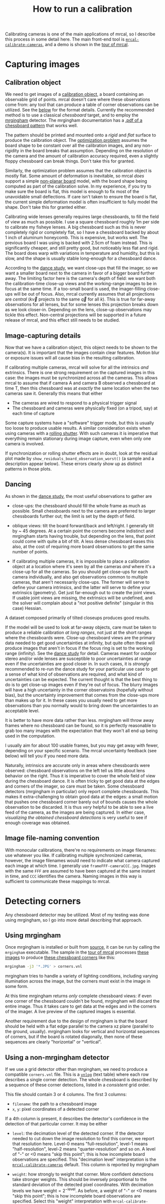 #+TITLE: How to run a calibration
#+OPTIONS: toc:t

Calibrating cameras is one of the main applications of mrcal, so I describe this
process in some detail here. The main front-end tool is
[[file:mrcal-calibrate-cameras.html][=mrcal-calibrate-cameras=]], and a demo is shown in the [[file:tour-initial-calibration.org][tour of mrcal]].

* Capturing images
** Calibration object
We need to get images of a [[file:formulation.org::#calibration-object][calibration object]], a board containing an observable
grid of points. mrcal doesn't care where these observations come from: any tool
that can produce a table of corner observations can be utilized. See the [[#corner-detector][below]]
for the format details. Currently the recommended method is to use a classical
/chessboard/ target, and to employ the [[http://github.com/dkogan/mrgingham][mrgingham]] detector. The mrgingham
documentation has a [[https://github.com/dkogan/mrgingham/raw/master/chessboard.10x10.pdf][.pdf of a chessboard pattern]] that works well.

The pattern should be printed and mounted onto a /rigid/ and /flat/ surface to
produce the calibration object. The [[file:formulation.org][optimization problem]] assumes the board shape
to be constant over all the calibration images, and any non-rigidity in the
board breaks that assumption. Depending on the resolution of the camera and the
amount of calibration accuracy required, even a slightly floppy chessboard can
break things. Don't take this for granted.

Similarly, the optimization problem assumes that the calibration object is
mostly flat. Some amount of deformation is inevitable, so mrcal /does/ support a
simple [[file:formulation.org::#board-deformation][non-planar board]] model, with the board shape being computed as part of
the calibration solve. In my experience, if you try to make sure the board is
flat, this model is enough to fix most of the unavoidable small deflections. If
care isn't taken to ensure the board is flat, the current simple deformation
model is often insufficient to fully model the shape. Don't take this for
granted either.

Calibrating wide lenses generally requires large chessboards, to fill the field
of view as much as possible. I use a square chessboard roughly 1m per side to
calibrate my fisheye lenses. A big chessboard such as this is never completely
rigid or completely flat, so I have a chessboard backed by about 1 inch of
aluminum honeycomb. This is expensive, but works well. The previous board I was
using is backed with 2.5cm of foam instead. This is significantly cheaper, and
still pretty good, but noticeably less flat and rigid. The board does warp with
variations in temperature and humidity, but this is slow, and the shape is
usually stable long-enough for a chessboard dance.

According to the [[file:tour-choreography.org][dance study]], we want close-ups that fill the imager, so we want
a smaller board next to the camera in favor of a bigger board further away. The
limiting factor here is the camera's depth of field: we want both the
calibration-time close-up views and the working-range images to be in focus at
the same time. If a too-small board is used, the imager-filling close-ups will
be out of focus. Also, mrcal currently assumes that all projections are
/central/ ($k \vec v$ projects to the same $\vec q$ for all $k$). This is true
for far-away observations for all lenses, but for some lenses this projection
breaks down as we look closer-in. Depending on the lens, close-up observations
may tickle this effect. Non-central projections will be supported in a future
release of mrcal, and this effect still needs to be studied.

** Image-capturing details
Now that we have a calibration object, this object needs to be shown to the
camera(s). It is important that the images contain clear features. Motion blur
or exposure issues will all cause bias in the resulting calibration.

If calibrating multiple cameras, mrcal will solve for all the intrinsics /and/
extrinsics. There is one strong requirement on the captured images in this case:
the images must be synchronized across all the cameras. This allows mrcal to
assume that if camera A and camera B observed a chessboard at time T, then this
chessboard was at /exactly/ the same location when the two cameras saw it.
Generally this means that either

- The cameras are wired to respond to a physical trigger signal
- The chessboard and cameras were physically fixed (on a tripod, say) at each
  time of capture

Some capture systems have a "software" trigger mode, but this is usually too
loose to produce usable results. A similar consideration exists when using
cameras with a [[https://en.wikipedia.org/wiki/Rolling_shutter][rolling shutter]]. With such cameras it is imperative that
everything remain stationary during image capture, even when only one camera is
involved.

If synchronization or rolling shutter effects are in doubt, look at the residual
plot made by =show_residuals_board_observation_worst()= (a sample and a
description appear below). These errors clearly show up as distinct patterns in
those plots.

** Dancing
As shown in the [[file:tour-choreography.org][dance study]], the most useful observations to gather are

- close-ups: the chessboard should fill the whole frame as much as possible.
  Small chessboards next to the camera are preferred to larger chessboards
  further out; the limit is set by the depth of field.

- oblique views: tilt the board forward/back and left/right. I generally tilt by
  ~ 45 degrees. At a certain point the corners become indistinct and mrgingham
  starts having trouble, but depending on the lens, that point could come with
  quite a bit of tilt. A less dense chessboard eases this also, at the cost of
  requiring more board observations to get the same number of points.

- If calibrating multiple cameras, it is impossible to place a calibration
  object at a location where it's seen by all the cameras /and/ where it's a
  close-up for all the cameras. So you should get close-ups for each camera
  individually, and also get observations common to multiple cameras, that
  aren't necessarily close-ups. The former will serve to define your camera
  intrinsics, and the latter will serve to define your extrinsics (geometry).
  Get just far-enough out to create the joint views. If usable joint views are
  missing, the extrinsics will be undefined, and the solver will complain about
  a "not positive definite" (singular in this case) Hessian.

A dataset composed primarily of tilted closeups produces good results.

If the model will be used to look at far-away objects, care must be taken to
produce a reliable calibration /at long ranges/, not just at the short ranges
where the chessboards were. Close-up chessboard views are the primary data
needed to get good uncertainties at infinity, but quite often these will produce
images that aren't in focus if the focus ring is set to the working range
(infinity). See the [[file:tour-choreography.org][dance study]] for detail. Cameras meant for outdoor stereo
and/or wide lenses are susceptible to poor uncertainties at range even if the
uncertainties are good closer in. In such cases, it is /strongly/ recommended to
re-run the dance study for your particular use case to get a sense of what kind
of observations are required, and what kind of uncertainties can be expected.
The current thought is that the best thing to do is to get close-up images even
if they're out of focus. The blurry images will have a high uncertainty in the
corner observatoins (hopefully without bias), but the uncertainty improvement
that comes from the close-ups more than makes up for it. In these cases you
usually need to get more observations than you normally would to bring down the
uncertainties to an acceptable level.

It is better to have more data rather than less. mrgingham will throw away
frames where no chessboard can be found, so it is perfectly reasonable to grab
too many images with the expectation that they won't all end up being used in
the computation.

I usually aim for about 100 usable frames, but you may get away with fewer,
depending on your specific scenario. The mrcal uncertainty feedback (see below)
will tell you if you need more data.

Naturally, intrinsics are accurate only in areas where chessboards were
observed: chessboard observations on the left tell us little about lens behavior
on the right. Thus it is imperative to cover the whole field of view during the
chessboard dance. It is often tricky to get good data at the edges and corners
of the imager, so care must be taken. Some chessboard detectors (mrgingham in
particular) only report complete chessboards. This makes it extra-challenging to
obtain good data at the edges: a small motion that pushes one chessboard corner
barely out of bounds causes the whole observation to be discarded. It is thus
/very/ helpful to be able to see a live feed of the camera, as the images are
being captured. In either case, [[*Visualization][visualizing the obtained chessboard detections]]
is very useful to see if enough coverage was obtained.

** Image file-naming convention
With monocular calibrations, there're no requirements on image filenames: use
whatever you like. If calibrating multiple synchronized cameras, however, the
image filenames would need to indicate what camera captured each image at which
time. I generally use =frameFFF-cameraCCC.jpg=. Images with the same =FFF= are
assumed to have been captured at the same instant in time, and =CCC= identifies
the camera. Naming images in this way is sufficient to communicate these
mappings to mrcal.

* Detecting corners
:PROPERTIES:
:CUSTOM_ID: corner-detector
:END:
Any chessboard detector may be utilized. Most of my testing was done using
mrgingham, so I go into more detail describing that approach.

** Using mrgingham
Once mrgingham is installed or built from [[https://github.com/dkogan/mrgingham][source]], it can be run by calling the
=mrgingham= executable. The sample in the [[file:tour-initial-calibration.org][tour of mrcal]] processes [[file:external/data/board][these images]]
to produce [[file:external/data/board/corners.vnl][these chessboard corners]] like this:

#+begin_src sh
mrgingham -j3 '*.JPG' > corners.vnl 
#+end_src

mrgingham tries to handle a variety of lighting conditions, including varying
illumination across the image, but the corners must exist in the image in some
form.

At this time mrgingham returns /only/ complete chessboard views: if even one
corner of the chessboard couldn't be found, mrgingham will discard the entire
image. Thus it takes care to get data at the edges and in the corners of the
imager. A live preview of the captured images is essential.

Another requirement due to the design of mrgingham is that the board should be
held with a flat edge parallel to the camera xz plane (parallel to the ground,
usually). mrgingham looks for vertical and horizontal sequences of corners, but
if the board is rotated diagonally, then none of these sequences are clearly
"horizontal" or "vertical".

** Using a non-mrgingham detector
If we use a grid detector other than mrgingham, we need to produce a compatible
=corners.vnl= file. This is a [[https://www.github.com/dkogan/vnlog][=vnlog=]] (text table) where each row describes a
single corner detection. The whole chessboard is described by a sequence of
these corner detections, listed in a /consistent/ grid order.

This file should contain 3 or 4 columns. The first 3
columns:

- =filename=: the path to a chessboard image
- =x=, =y=: pixel coordinates of a detected corner

If a 4th column is present, it describes the detector's confidence in the
detection of that particular corner. It may be either

- =level=: the decimation level of the detected corner. If the detector needed
  to cut down the image resolution to find this corner, we report that
  resolution here. Level-0 means "full-resolution", level-1 means
  "half-resolution", level-2 means "quarter-resolution" and so on. A level of
  "-" or <0 means "skip this point"; this is how incomplete board observations
  are specified. This "decimation level" interpretation is the
  [[file:mrcal-calibrate-cameras.html][=mrcal-calibrate-cameras=]] default. This column is reported by mrgingham

- =weight=: how strongly to weight that corner. More confident detections take
  stronger weights. This should be inversely proportional to the standard
  deviation of the detected pixel coordinates. With decimation levels we have
  $\mathrm{weight} = 2^{-\mathrm{level}}$. As before, a weight of "-" or <0
  means "skip this point"; this is how incomplete board observations are
  specified. Select this "weight" interpretation with =mrcal-calibrate-cameras --corners-cache-has-weights=

If no 4th column is present, we assume an even weight of 1.0 for all the points.

Images where no chessboard was detected should be omitted, or represented with a
single record:

#+begin_example
FILENAME - - -
#+end_example

** Visualization
A sample run from the [[file:tour-initial-calibration.org][tour of mrcal]] follows.

Once we have a =corners.vnl= from some chessboard detector, we can visualize it.
This is a simple [[https://github.com/dkogan/vnlog][=vnlog=]] table:

#+begin_example
$ < corners.vnl head -n5

## generated with mrgingham -j3 *.JPG
# filename x y level
DSC_7305.JPG 3752.349000 168.802000 2
DSC_7305.JPG 3844.411234 150.264910 0
DSC_7305.JPG 3950.404000 132.480000 2
#+end_example

How well did we cover the imager? Did we get the edges and corners?

#+begin_example
$ < corners.vnl       \
  vnl-filter -p x,y | \
  feedgnuplot --domain --square
#+end_example

[[file:external/figures/calibration/mrgingham-coverage.png]]

Looks like we did OK. It's a bit thin along the bottom edge, but not terrible.
It is very easy to miss getting usable data at the edges, so checking this is
highly recommended. If you have multiple cameras, check the coverage separately
for each one. This can be done by filtering the =corners.vnl= to keep only the
data for the camera in question. For instance, if we're looking at the left
camera with images in files =left-XXXXX.jpg=, you can replace the above
=vnl-filter= command with =vnl-filter 'filename ~ "left"' -p x,y=.

Insufficient coverage will be clearly picked up by the [[file:uncertainty.org][uncertainty reporting]], so
it's not strictly necessary to explicitly look at it, but doing so is good
hygiene.

We can visualize individual detections like this:

#+begin_example
$ f=DSC_7305.JPG

$ < corners.vnl                  \
  vnl-filter                     \
    --perl                       \
    "filename eq \"$f\""         \
    -p x,y,size='2**(1-level)' | \
  feedgnuplot                    \
    --image $f                   \
    --domain                     \
    --square                     \
    --tuplesizeall 3             \
    --with 'points pt 7 ps variable'
#+end_example
#+begin_src sh :exports none :eval no-export
# THIS IS ALREADY GENERATED IN tour-initial-calibration.org
D=~/projects/mrcal-doc-external
f=$D/data/board/DSC_7305.JPG
< $D/data/board/corners.vnl      \
  vnl-filter                     \
    --perl                       \
    "filename eq \"${f:t}\""     \
    -p x,y,size='2**(1-level)' | \
  feedgnuplot                    \
    --image $f                   \
    --domain                     \
    --square                     \
    --tuplesizeall 3             \
    --with 'points pt 7 ps variable' \
    --hardcopy $D/figures/calibration/mrgingham-results.png \
    --terminal 'pngcairo size 1024,768 transparent noenhanced crop          font ",12"'
#+end_src

[[file:external/figures/calibration/mrgingham-results.png]]

The size of the circle indicates the detection weight. In this image many of the
corners were detected at full-resolution (level-0), but some required
downsampling for the detector to find them. This is indicated by smaller
circles. The downsampled points have less precision, so they are [[file:formulation.org::#noise-in-measurement-vector][weighed less in
the optimization]]. How many images produced successful corner detections?

#+begin_example
$ < corners.vnl vnl-filter --has x -p filename | uniq | grep -v '#' | wc -l

161


$ < corners.vnl vnl-filter x=='"-"' -p filename | uniq | grep -v '#' | wc -l

114
#+end_example

So we have 161 images with detected corners, and 114 images where a full
chessboard wasn't found. Most of the misses are probably images where the
chessboard wasn't entirely in view, but some could be failures of mrgingham. In
any case, 161 observations is usually plenty.

* Computing a calibration
:PROPERTIES:
:CUSTOM_ID: interpreting-results
:END:
Here I follow the same calibration sequence as in the [[file:tour-initial-calibration.org][tour of mrcal]], but with a
bit more detail.

Let's compute the calibration using the [[file:mrcal-calibrate-cameras.html][=mrcal-calibrate-cameras=]] tool:

#+begin_src sh
mrcal-calibrate-cameras         \
  --corners-cache corners.vnl   \
  --lensmodel LENSMODEL_OPENCV8 \
  --focal 1700                  \
  --object-spacing 0.077        \
  --object-width-n 10           \
  '*.JPG'
#+end_src
#+begin_src sh :exports none :eval no-export
D=~/projects/mrcal-doc-external
~/projects/mrcal/mrcal-calibrate-cameras    \
  --corners-cache $D/data/board/corners.vnl \
  --lensmodel LENSMODEL_OPENCV8             \
  --focal 1700                              \
  --object-spacing 0.077                    \
  --object-width-n 10                       \
  '*.JPG'
#+end_src

- =--corners-cache corners.vnl= says that the chessboard corner coordinates live
  in a file called =corners.vnl=. This is the output of the [[#corner-detector][corner detector]]. If
  this argument is omitted, or a non-existent file is given,
  [[file:mrcal-calibrate-cameras.html][=mrcal-calibrate-cameras=]] will run mrgingham, and write the results into the
  given path. Thus the same command would be used to both compute the corners
  initially, and to reuse the pre-computed corners in subsequent runs.

  As described above, the =corners.vnl= file can come from any chessboard
  detector. If it's a detector that produces a 4th column of /weights/ instead
  of a decimation level, pass in =--corners-cache-has-weights=

- =--lensmodel= specifies which lens model we're using for /all/ the cameras. In
  this example we're using the =LENSMODEL_OPENCV8= model. This works reasonably
  well for wide lenses. See the [[file:lensmodels.org][lens-model page]] for a description of the
  available models. The current recommendation is to use an [[file:lensmodels.org::#lensmodel-opencv][opencv model]]
  (=LENSMODEL_OPENCV5= for long lenses, =LENSMODEL_OPENCV8= for wide lenses)
  initially, as a sanity check. And once that looks OK, to move to
  [[file:lensmodels.org::#splined-stereographic-lens-model][=LENSMODEL_SPLINED_STEREOGRAPHIC=]] to get better accuracy and reliable
  [[file:uncertainty.org][uncertainty reporting]]. For /very/ wide fisheye lenses,
  [[file:lensmodels.org::#splined-stereographic-lens-model][=LENSMODEL_SPLINED_STEREOGRAPHIC=]] is the only model that will work at all, so
  start directly there if you have an ultra-fisheye lens.

- =--focal 1700= provides the initial estimate for the camera focal lengths, in
  pixels. This doesn't need to be precise, but do try to get this roughly
  correct if possible. The focal length value to pass to =--focal= ($f_\mathrm{pixels}$) can be derived using the
  [[file:lensmodels.org::#lensmodel-stereographic][stereographic model]] definition:

\[ f_\mathrm{pixels} = \frac{\mathrm{imager\_width\_pixels}}{4 \tan \frac{\mathrm{field\_of\_view\_horizontal}}{4}} \]

  With longer lenses, the stereographic model is identical to the [[file:lensmodels.org::#lens-model-pinhole][pinhole model]].
  With very wide lenses, the stereographic model is the basis for the
  [[file:lensmodels.org::#splined-stereographic-lens-model][splined-stereographic model]], so this expression should be a good initial
  estimate in all cases. Note that the manufacturer-specified "field of view" is
  usually poorly-defined: it's different in all directions, so use your best
  judgement. If only the focal length is available, keep in mind that the "focal
  length" of a wide lens is somewhat poorly-defined also. With a longer lens, we
  can assume pinhole behavior to get

\[ f_\mathrm{pixels} = f_\mathrm{mm} \frac{\mathrm{imager\_width\_pixels}}{\mathrm{imager\_width\_mm}} \]

  Again, use your best judgement. This doesn't need to be exact, but getting a
  value in the ballpark makes life easier for the solver

- =--object-spacing= is the distance between neighboring corners in the
  chessboard. Even spacing, identical in both directions is assumed

- =--object-width-n= is the horizontal corner count of the calibration object.
  In the example invocation above there is no =--object-height-n=, so
  [[file:mrcal-calibrate-cameras.html][=mrcal-calibrate-cameras=]] assumes a square chessboard

After the options, [[file:mrcal-calibrate-cameras.html][=mrcal-calibrate-cameras=]] takes globs describing the images.
One glob per camera is expected, and in the above example /one/ glob was given:
='*.JPG'=. Thus this is a monocular solve. More cameras would imply more globs.
For instance a 2-camera calibration might take arguments

#+begin_example
'frame*-camera0.png' 'frame*-camera1.png'
#+end_example

Note that these are /globs/, not /filenames/. So they need to be quoted or
escaped to prevent the shell from expanding them: hence ='*.JPG'= and not
=*.JPG=.

We could pass =--explore= to drop into a REPL after the computation is done, so
that we can look around. The most common diagnostic images can be made by
running the [[file:commandline-tools.org::#commandline-tools-visualization][=mrcal-show-...= commandline tools]] on the generated
=xxx.cameramodel= files, but =--explore= can be useful to get more sophisticated
feedback.

The [[file:mrcal-calibrate-cameras.html][=mrcal-calibrate-cameras=]] tool reports some high-level diagnostics, writes
the output model(s) to disk, and exits:

#+begin_example
## initial solve: geometry only
## RMS error: 31.606057232034026

## initial solve: geometry and LENSMODEL_STEREOGRAPHIC core only
=================== optimizing everything except board warp from seeded intrinsics
mrcal.c(5355): Threw out some outliers (have a total of 53 now); going again
mrcal.c(5355): Threw out some outliers (have a total of 78 now); going again
## final, full optimization
mrcal.c(5355): Threw out some outliers (have a total of 155 now); going again
## RMS error: 0.7086476918204073
RMS reprojection error: 0.7 pixels
Worst residual (by measurement): 6.0 pixels
Noutliers: 155 out of 16100 total points: 1.0% of the data
calobject_warp = [-0.00104306  0.00051718]

Wrote ./camera-0.cameramodel
#+end_example

The resulting model is renamed to =opencv8.cameramodel=, and is available [[file:external/data/board/opencv8.cameramodel][here]].
This is a [[file:cameramodels.org][mrcal-native =.cameramodel= file]] containing at least the lens
parameters and the geometry.

Let's sanity-check the results. We want to flag down any issues with the data
that would violate the [[file:formulation.org::#noise-model][assumptions made by the solver]].

The tool reports some diagnostics. As we can see, the final RMS reprojection
error was 0.7 pixels. Of the 16100 corner observations (161 observations of the
board with 10*10 = 100 points each), 155 didn't fit the model well-enough, and
were thrown out as [[file:formulation.org::#outlier-rejection][outliers]].

High outlier counts or high reprojection errors would indicate that the model
mrcal is using does not fit the data well. That would suggest some/all of
these:

- Issues in the input data, such as incorrectly-detected chessboard corners,
  unsynchronized cameras, rolling shutter, motion blur, focus issues, etc. Keep
  reading for ways to get more insight
- A badly-fitting lens model. For instance =LENSMODEL_OPENCV4= will not fit wide
  lenses. And only [[file:splined-models.org][splined lens models]] will fit fisheye lenses all the way in
  the corners

Outlier rejection resolves these up to a point, but if at all possible, it is
strongly recommended to fix whatever is causing the problem, and then to re-run
the solve.

In this example the [[file:formulation.org::#board-deformation][board flex]] was computed as 1.0mm horizontally, and 0.5mm
vertically in the opposite direction. That is a small deflection, and sounds
reasonable. A way to validate this, would be to get another set of chessboard
images, to rerun the solve, and compare the new flex values to the old ones.
From experience, these are usually consistent.

What does the solve think about our geometry? Does it match reality?

#+begin_src sh
mrcal-show-geometry      \
  opencv8.cameramodel    \
  --show-calobjects      \
  --unset key            \
  --set 'xyplane 0'      \
  --set 'view 80,30,1.5'
#+end_src
#+begin_src sh :exports none :eval no-export
D=~/projects/mrcal-doc-external
PYTHONPATH=/home/dima/projects/mrcal ~/projects/mrcal/mrcal-show-geometry $D/data/board/opencv8.cameramodel --unset key --set 'xyplane 0' --set 'view 80,30,1.5' --show-calobjects --terminal 'svg size 800,600 noenhanced solid dynamic font ",14"' --hardcopy $D/figures/calibration/calibration-chessboards-geometry.svg
PYTHONPATH=/home/dima/projects/mrcal ~/projects/mrcal/mrcal-show-geometry $D/data/board/opencv8.cameramodel --unset key --set 'xyplane 0' --set 'view 80,30,1.5' --show-calobjects --terminal 'pdf size 8in,6in noenhanced solid color   font ",12"' --hardcopy $D/figures/calibration/calibration-chessboards-geometry.pdf
#+end_src

[[file:external/figures/calibration/calibration-chessboards-geometry.svg]]

Here we see the [[file:formulation.org::#world-geometry][axes of our camera]] (purple) situated at the [[file:formulation.org::#world-geometry][reference coordinate
system]]. In this solve, the camera coordinate system /is/ the reference
coordinate system; this would look more interesting with more cameras. In front
of the camera (along the $z$ axis) we can see the solved chessboard poses. There
are a whole lot of them, and they're all sitting right in front of the camera
with some heavy tilt. This matches with how this chessboard dance was performed
(by following the guidelines set by the [[file:tour-choreography.org][dance study]]).

Next, let's examine the residuals more closely. We have an overall RMS
reprojection error value from above, but let's look at the full distribution of
errors for /all/ the cameras:

#+begin_src sh
mrcal-show-residuals    \
  --histogram           \
  --set 'xrange [-4:4]' \
  --unset key           \
  --binwidth 0.1        \
  opencv8.cameramodel
#+end_src
#+begin_src sh :exports none :eval no-export
D=~/projects/mrcal-doc-external
PYTHONPATH=/home/dima/projects/mrcal ~/projects/mrcal/mrcal-show-residuals \
  --histogram  \
  --set 'xrange [-4:4]' \
  --unset key           \
  --binwidth 0.1 \
  --hardcopy '~/projects/mrcal-doc-external/figures/calibration/residuals-histogram-opencv8.svg' \
  --terminal 'svg size 800,600 noenhanced solid dynamic font ",14"' \
  $D/data/board/opencv8.cameramodel

D=~/projects/mrcal-doc-external
PYTHONPATH=/home/dima/projects/mrcal ~/projects/mrcal/mrcal-show-residuals \
  --histogram  \
  --set 'xrange [-4:4]' \
  --unset key           \
  --binwidth 0.1 \
  --hardcopy '~/projects/mrcal-doc-external/figures/calibration/residuals-histogram-opencv8.pdf' \
  --terminal 'pdf size 8in,6in noenhanced solid color   font ",12"' \
  $D/data/board/opencv8.cameramodel
#+end_src

[[file:external/figures/calibration/residuals-histogram-opencv8.svg]]

We would like to see a normal distribution since that's what the [[file:formulation.org::#noise-model][noise model]]
assumes. We do see this somewhat, but the central cluster is a bit
over-populated. This is a violation of the noise model, but at this time I don't
have a good sense of what this means. It's normal-ish, and there isn't a lot to
do about this, so I will claim this is close-enough.

Let's look deeper. If there's anything really wrong with our data, then we
should see it in the worst-fitting images. Let's ask the tool to see the worst
one:

#+begin_src sh
mrcal-show-residuals-board-observation \
  --from-worst                         \
  --vectorscale 100                    \
  --circlescale 0.5                    \
  --set 'cbrange [0:3]'                \
  opencv8.cameramodel                  \
  0
#+end_src
#+begin_src sh :exports none :eval no-export
D=~/projects/mrcal-doc-external
PYTHONPATH=/home/dima/projects/mrcal ~/projects/mrcal/mrcal-show-residuals-board-observation \
  --from-worst \
  --vectorscale 100 \
  --circlescale 0.5 \
  --set 'cbrange [0:3]' \
  --hardcopy '~/projects/mrcal-doc-external/figures/calibration/worst-opencv8.png' \
  --terminal 'pngcairo size 1024,768 transparent noenhanced crop          font ",12"' \
  $D/data/board/opencv8.cameramodel \
  0
#+end_src

[[file:external/figures/calibration/worst-opencv8.png]]

The residual vector for each chessboard corner in this observation is shown,
scaled by a factor of 100 for legibility (the actual errors are tiny!) The
circle color also indicates the magnitude of the errors. The size of each circle
represents the weight given to that point. The weight is reduced for points that
were detected at a lower resolution by the chessboard detector. Points thrown
out as outliers are not shown at all. Note that we're showing the /measurements/
which are a weighted pixel error: high pixels errors may be reported as a small
residual if they had a low weight.

The few worst-fitting images are great at identifying common data-gathering
issues. Zooming in at the worst point (easily identifiable by the color) will
clearly show any motion blur or focus issues. Incorrectly-detected corners will
be visible: they will be outliers or they will have a high error. Especially
with lean models, the errors will be higher towards the edge of the imager: the
lens models fit the worst there.

There should be no discernible pattern to the errors. In a perfect world, the
model fits the observations, and the residuals display purely random noise. Any
patterns in the errors indicate that the noise isn't random, and thus the model
does /not/ fit. This would violate the [[file:formulation.org::#noise-model][noise model]], and would result in a bias
when we ultimately use this calibration for projection. This bias is an
unmodeled source of error, so we /really/ want to push this down as far as we
can. Getting rid of all such errors completely is impossible, but we should do
our best. Out-of-sync camera observations show up as a systematic error vectors
pointing in one direction; and the corresponding out-of-sync image would display
equal and opposite errors. Rolling shutter effects would show a more complex,
but clearly non-random pattern. An insufficiently-rich model of the world (lens
behavior, chessboard shape, etc) results in clear patterns too.

Back to /this/ image. In absolute terms, even this worst-fitting image fits
/really/ well. The RMS error of the errors in this image is 1.20 pixels. The
residuals in this image look mostly reasonable. There is a pattern, however: the
errors are mostly radial (point to/from the center).

As noted in the [[file:tour-initial-calibration.org][tour of mrcal]], this particular issue is caused by an assumption
of a central projection (assuming that all rays intersect at a single point). An
experimental and not-entirely-complete [[https://github.com/dkogan/mrcal/commit/26db52c48eab3d027316a28b210385775601d0cf][support for noncentral projection in
mrcal exists]], and works /much/ better. The same frame, fitted with a noncentral
projection:

#+begin_src sh :exports none :eval no-export
D=~/projects/mrcal-doc-external
~/projects/mrcal-noncentral/mrcal-calibrate-cameras                             \
  --corners-cache $D/data/board/corners.vnl                                     \
  --lensmodel LENSMODEL_SPLINED_STEREOGRAPHIC_order=3_Nx=30_Ny=20_fov_x_deg=150 \
  --focal 1700                                                                  \
  --object-spacing 0.077                                                        \
  --object-width-n 10                                                           \
  --outdir /tmp                                                                     \
  '*.JPG'
D=~/projects/mrcal-doc-external
PYTHONPATH=/home/dima/projects/mrcal-noncentral ~/projects/mrcal-noncentral/mrcal-show-residuals-board-observation \
  --vectorscale 100 \
  --circlescale 0.5 \
  --set 'cbrange [0:3]' \
  --hardcopy '~/projects/mrcal-doc-external/figures/calibration/worst-splined-noncentral.png' \
  --terminal 'pngcairo size 1024,768 transparent noenhanced crop          font ",12"' \
  /tmp/camera-0.cameramodel \
  54
#+end_src

[[file:external/figures/calibration/worst-splined-noncentral.png]]

This will be included in a future release of mrcal.

One issue with lean models such as =LENSMODEL_OPENCV8=, which is used here, is
that the radial distortion is never quite right, especially as we move further
and further away form the optical axis. We can clearly see this here in the
3rd-worst image:

#+begin_src sh
mrcal-show-residuals-board-observation \
  --from-worst                         \
  --vectorscale 100                    \
  --circlescale 0.5                    \
  --set 'cbrange [0:3]'                \
  opencv8.cameramodel                  \
  2
#+end_src
#+begin_src sh :exports none :eval no-export
D=~/projects/mrcal-doc-external
PYTHONPATH=/home/dima/projects/mrcal ~/projects/mrcal/mrcal-show-residuals-board-observation \
  --from-worst \
  --vectorscale 100 \
  --circlescale 0.5 \
  --set 'cbrange [0:3]' \
  --hardcopy '~/projects/mrcal-doc-external/figures/calibration/worst-incorner-opencv8.png' \
  --terminal 'pngcairo size 1024,768 transparent noenhanced crop          font ",12"' \
  $D/data/board/opencv8.cameramodel \
  2
#+end_src

[[file:external/figures/calibration/worst-incorner-opencv8.png]]

/This/ is clearly a problem that should be addressed. Using a [[file:splined-models.org][splined lens model]]
instead of =LENSMODEL_OPENCV8= makes this work, as seen in the [[file:tour-initial-calibration.org::#splined-stereographic-fit][tour of mrcal]]:

#+begin_src sh :exports none :eval no-export
D=~/projects/mrcal-doc-external
PYTHONPATH=/home/dima/projects/mrcal ~/projects/mrcal/mrcal-show-residuals-board-observation \
  --vectorscale 100 \
  --circlescale 0.5 \
  --set 'cbrange [0:3]' \
  --hardcopy '~/projects/mrcal-doc-external/figures/calibration/worst-incorner-splined.png' \
  --terminal 'pngcairo size 1024,768 transparent noenhanced crop          font ",12"' \
  $D/data/board/splined.cameramodel \
  79
#+end_src

[[file:external/figures/calibration/worst-incorner-splined.png]]

Let's look at the systematic errors in another way: let's look at all the
residuals over all the observations, color-coded by their direction, ignoring
the magnitudes:

#+begin_src sh
mrcal-show-residuals    \
  --directions          \
  --unset key           \
  opencv8.cameramodel
#+end_src
#+begin_src sh :exports none :eval no-export
D=~/projects/mrcal-doc-external
PYTHONPATH=/home/dima/projects/mrcal ~/projects/mrcal/mrcal-show-residuals \
  --directions \
  --unset key           \
  --set 'pointsize 0.5' \
  --hardcopy '~/projects/mrcal-doc-external/figures/calibration/directions-opencv8.svg' \
  --terminal 'svg size 800,600 noenhanced solid dynamic font ",14"' \
  $D/data/board/opencv8.cameramodel

D=~/projects/mrcal-doc-external
PYTHONPATH=/home/dima/projects/mrcal ~/projects/mrcal/mrcal-show-residuals \
  --directions \
  --unset key           \
  --set 'pointsize 0.25' \
  --hardcopy '~/projects/mrcal-doc-external/figures/calibration/directions-opencv8.pdf' \
  --terminal 'pdf size 8in,6in noenhanced solid color   font ",12"' \
  $D/data/board/opencv8.cameramodel
#+end_src

[[file:external/figures/calibration/directions-opencv8.png]]

As before, if the model fit the observations, the errors would represent random
noise, and no color pattern would be discernible in these dots. Here we can
clearly see lots of green in the top-right and top and left, lots of blue and
magenta in the center, yellow at the bottom, and so on. This is not random
noise, and is a /very/ clear indication that this lens model is not able to fit
this data.

Once again, a [[file:splined-models.org][splined lens model]] resolves these biases, as seen in the [[file:tour-initial-calibration.org::#splined-stereographic-fit][tour of
mrcal]]:

#+begin_src sh :exports none :eval no-export
D=~/projects/mrcal-doc-external
PYTHONPATH=/home/dima/projects/mrcal ~/projects/mrcal/mrcal-show-residuals \
  --directions \
  --unset key           \
  --set 'pointsize 0.5' \
  --hardcopy '~/projects/mrcal-doc-external/figures/calibration/directions-splined.svg' \
  --terminal 'svg size 800,600 noenhanced solid dynamic font ",14"' \
  $D/data/board/splined.cameramodel

D=~/projects/mrcal-doc-external
PYTHONPATH=/home/dima/projects/mrcal ~/projects/mrcal/mrcal-show-residuals \
  --directions \
  --unset key           \
  --set 'pointsize 0.25' \
  --hardcopy '~/projects/mrcal-doc-external/figures/calibration/directions-splined.pdf' \
  --terminal 'pdf size 8in,6in noenhanced solid color   font ",12"' \
  $D/data/board/splined.cameramodel
#+end_src

[[file:external/figures/calibration/directions-splined.png]]

It would be good to have a quantitative measure of these systematic patterns. At
this time mrcal doesn't provide an automated way to do that. This will be added
in the future.

Finally it's useful to look at the projection uncertainty of the model. As noted
in the [[file:uncertainty.org][documentation]], a rich model is necessary to get realistic uncertainty
estimates, so here we look at the [[file:lensmodels.org::#splined-stereographic-lens-model][=LENSMODEL_SPLINED_STEREOGRAPHIC=]] result from
the [[file:tour.org][tour of mrcal]]:

#+begin_src sh
mrcal-show-projection-uncertainty splined.cameramodel --cbmax 1 --unset key
#+end_src
#+begin_src sh :exports none :eval no-export
D=~/projects/mrcal-doc-external

~/projects/mrcal/mrcal-show-projection-uncertainty \
  $D/data/board/splined.cameramodel \
  --cbmax 1 \
  --unset key \
  --hardcopy ~/projects/mrcal-doc-external/figures/uncertainty/uncertainty-splined.svg \
  --terminal 'svg size 800,600       noenhanced solid dynamic font ",14"'
~/projects/mrcal/mrcal-show-projection-uncertainty \
  $D/data/board/splined.cameramodel \
  --cbmax 1 \
  --unset key \
  --hardcopy ~/projects/mrcal-doc-external/figures/uncertainty/uncertainty-splined.pdf \
  --terminal 'pdf size 8in,6in       noenhanced solid color   font ",12"'
~/projects/mrcal/mrcal-show-projection-uncertainty \
  $D/data/board/splined.cameramodel \
  --cbmax 1 \
  --unset key \
  --hardcopy ~/projects/mrcal-doc-external/figures/uncertainty/uncertainty-splined.png \
  --terminal 'pngcairo size 1024,768 transparent noenhanced crop          font ",12"'
#+end_src

[[file:external/figures/uncertainty/uncertainty-splined.png]]

This is projection uncertainty at infinity. If we care about some other working
distance, this can be requested with =mrcal-show-projection-uncertainty
--distance ...=.

The uncertainties are shown as a color-map along with contours. These are the
expected value of projection errors based on [[file:formulation.org::#noise-model][noise in input corner observations]].
The lowest uncertainties are at roughly the range and imager locations of the
the chessboard observations. Gaps in chessboard coverage will manifest as areas
of high uncertainty.

These uncertainty metrics are complementary to the residual metrics described
above. If we have too little data, the residuals will be low, but the
uncertainties will be very high. The more data we gather, the lower the
uncertainties.

If the residual plots don't show any unexplained errors, then the uncertainty
plots are the authoritative gauge of calibration quality. If the residuals do
suggest problems, then the uncertainty predictions will be overly-optimistic:
the reported uncertainties would not include the extra sources of error.

A good way to validate the reported projection uncertainty is a
cross-validation. Multiple sets of chessboard dance images should be gathered
for the same cameras, and multiple independent calibration solves should be
made. Then a difference can be computed using the [[file:mrcal-show-projection-diff.html][=mrcal-show-projection-diff=
tool]]. This difference should be in line with the uncertainty predictions. If any
unmodeled sources of error are present, the diffs would show high errors despite
low uncertainties.

In the end, if the residuals look reasonable, and the uncertainties look
reasonable then we can use the resulting models, and expect to see the accuracy
predicted by the reported projection uncertainty.
